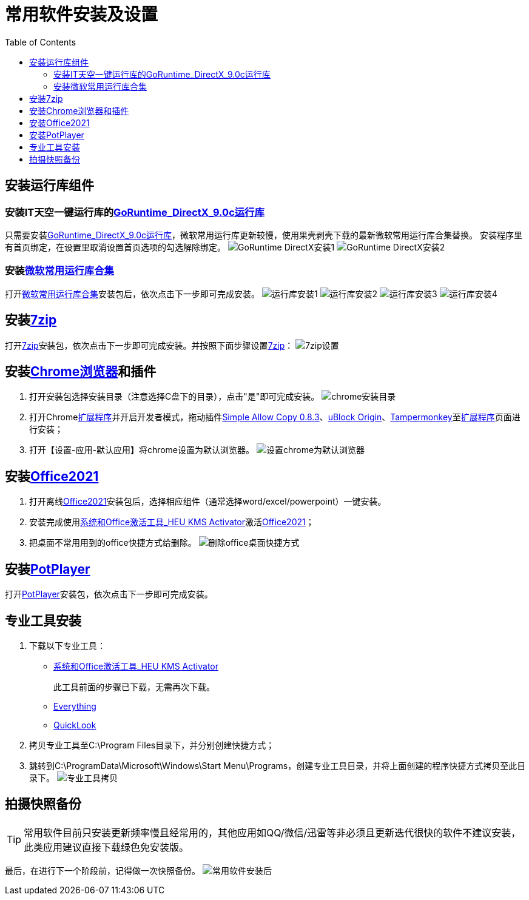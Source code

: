 = 常用软件安装及设置
:toc: left

== 安装运行库组件
=== 安装IT天空一键运行库的link:https://www.itsk.com/thread-396895-1-1.html[GoRuntime_DirectX_9.0c运行库]
只需要安装link:https://www.itsk.com/thread-396895-1-1.html[GoRuntime_DirectX_9.0c运行库]，微软常用运行库更新较慢，使用果壳剥壳下载的最新微软常用运行库合集替换。
安装程序里有首页绑定，在设置里取消设置首页选项的勾选解除绑定。
image:images/GoRuntime_DirectX安装1.png[align=center]
image:images/GoRuntime_DirectX安装2.png[align=center]

=== 安装link:https://www.ghxi.com/yxkhj.html[微软常用运行库合集]
打开link:https://www.ghxi.com/yxkhj.html[微软常用运行库合集]安装包后，依次点击下一步即可完成安装。
image:images/运行库安装1.png[align=center]
image:images/运行库安装2.png[align=center]
image:images/运行库安装3.png[align=center]
image:images/运行库安装4.png[align=center]

## 安装link:https://www.7-zip.org/[7zip]
打开link:https://www.7-zip.org/[7zip]安装包，依次点击下一步即可完成安装。并按照下面步骤设置link:https://www.7-zip.org/[7zip]：
image:images/7zip设置.png[align=center]

== 安装link:https://www.423down.com/791.html[Chrome浏览器]和插件
. 打开安装包选择安装目录（注意选择C盘下的目录），点击"是"即可完成安装。
image:images/chrome安装目录.png[align=center]
. 打开Chromelink:chrome://extensions/[扩展程序]并开启开发者模式，拖动插件link:https://chrome.zzzmh.cn/info/aefehdhdciieocakfobpaaolhipkcpgc[Simple Allow Copy 0.8.3]、link:https://chrome.zzzmh.cn/info/cjpalhdlnbpafiamejdnhcphjbkeiagm[uBlock Origin]、link:https://chrome.zzzmh.cn/info/dhdgffkkebhmkfjojejmpbldmpobfkfo[Tampermonkey]至link:chrome://extensions/[扩展程序]页面进行安装；
. 打开【设置-应用-默认应用】将chrome设置为默认浏览器。
image:images/设置chrome为默认浏览器.png[align=center]

== 安装link:https://www.yrxitong.com/h-nd-1030.html[Office2021]
. 打开离线link:https://www.yrxitong.com/h-nd-1030.html[Office2021]安装包后，选择相应组件（通常选择word/excel/powerpoint）一键安装。
. 安装完成使用link:https://www.yrxitong.com/h-nd-759.html[系统和Office激活工具_HEU KMS Activator]激活link:https://www.yrxitong.com/h-nd-1030.html[Office2021]；
. 把桌面不常用用到的office快捷方式给删除。
image:images/删除office桌面快捷方式.png[align=center]

== 安装link:https://www.423down.com/3050.html[PotPlayer]
打开link:https://www.423down.com/3050.html[PotPlayer]安装包，依次点击下一步即可完成安装。

== 专业工具安装
. 下载以下专业工具：

* link:https://www.yrxitong.com/h-nd-759.html[系统和Office激活工具_HEU KMS Activator]
[listing]
此工具前面的步骤已下载，无需再次下载。
* link:https://www.voidtools.com/zh-cn/[Everything]
* link:https://github.com/QL-Win/QuickLook/releases[QuickLook]

. 拷贝专业工具至C:\Program Files目录下，并分别创建快捷方式；
. 跳转到C:\ProgramData\Microsoft\Windows\Start Menu\Programs，创建专业工具目录，并将上面创建的程序快捷方式拷贝至此目录下。
image:images/专业工具拷贝.png[align=center]

## 拍摄快照备份
TIP: 常用软件目前只安装更新频率慢且经常用的，其他应用如QQ/微信/迅雷等非必须且更新迭代很快的软件不建议安装，此类应用建议直接下载绿色免安装版。

最后，在进行下一个阶段前，记得做一次快照备份。
image:images/常用软件安装后.webp[align=center]